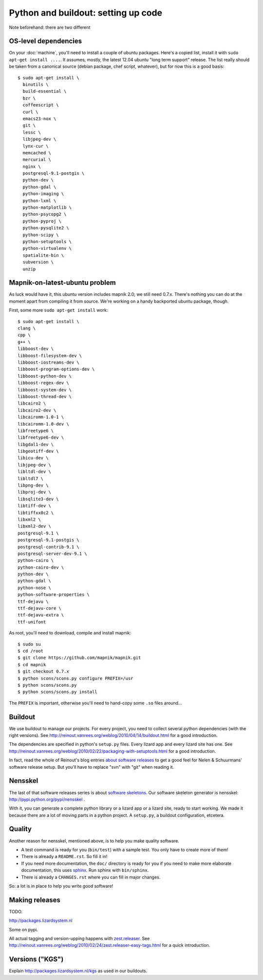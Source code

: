 Python and buildout: setting up code
====================================

Note beforehand: there are two different

OS-level dependencies
---------------------

On your :doc:`machine`, you'll need to install a couple of ubuntu
packages. Here's a copied list, install it with ``sudo apt-get install
....``. It assumes, mostly, the latest 12.04 ubuntu "long term support"
release. The list really should be taken from a canonical source (debian
package, chef script, whatever), but for now this is a good basis::

    $ sudo apt-get install \
      binutils \
      build-essential \
      bzr \
      coffeescript \
      curl \
      emacs23-nox \
      git \
      lessc \
      libjpeg-dev \
      lynx-cur \
      memcached \
      mercurial \
      nginx \
      postgresql-9.1-postgis \
      python-dev \
      python-gdal \
      python-imaging \
      python-lxml \
      python-matplotlib \
      python-psycopg2 \
      python-pyproj \
      python-pysqlite2 \
      python-scipy \
      python-setuptools \
      python-virtualenv \
      spatialite-bin \
      subversion \
      unzip

Mapnik-on-latest-ubuntu problem
-------------------------------

As luck would have it, this ubuntu version includes mapnik 2.0; we still need
0.7.x. There's nothing you can do at the moment apart from compiling it from
source. We're working on a handy backported ubuntu package, though.

First, some more ``sudo apt-get install`` work::

    $ sudo apt-get install \
    clang \
    cpp \
    g++ \
    libboost-dev \
    libboost-filesystem-dev \
    libboost-iostreams-dev \
    libboost-program-options-dev \
    libboost-python-dev \
    libboost-regex-dev \
    libboost-system-dev \
    libboost-thread-dev \
    libcairo2 \
    libcairo2-dev \
    libcairomm-1.0-1 \
    libcairomm-1.0-dev \
    libfreetype6 \
    libfreetype6-dev \
    libgdal1-dev \
    libgeotiff-dev \
    libicu-dev \
    libjpeg-dev \
    libltdl-dev \
    libltdl7 \
    libpng-dev \
    libproj-dev \
    libsqlite3-dev \
    libtiff-dev \
    libtiffxx0c2 \
    libxml2 \
    libxml2-dev \
    postgresql-9.1 \
    postgresql-9.1-postgis \
    postgresql-contrib-9.1 \
    postgresql-server-dev-9.1 \
    python-cairo \
    python-cairo-dev \
    python-dev \
    python-gdal \
    python-nose \
    python-software-properties \
    ttf-dejavu \
    ttf-dejavu-core \
    ttf-dejavu-extra \
    ttf-unifont

As root, you'll need to download, compile and install mapnik::

    $ sudo su
    $ cd /root
    $ git clone https://github.com/mapnik/mapnik.git
    $ cd mapnik
    $ git checkout 0.7.x
    $ python scons/scons.py configure PREFIX=/usr
    $ python scons/scons.py
    $ python scons/scons.py install

The ``PREFIX`` is important, otherwise you'll need to hand-copy some ``.so``
files around...


Buildout
--------

We use buildout to manage our projects. For every project, you need to collect
several python dependencies (with the right versions). See
http://reinout.vanrees.org/weblog/2010/04/14/buildout.html for a good
introduction.

The dependencies are specified in python's ``setup.py`` files. Every lizard
app and every lizard site has one. See
http://reinout.vanrees.org/weblog/2010/02/22/packaging-with-setuptools.html
for a good introduction.

In fact, read the whole of Reinout's blog entries `about software releases
<http://reinout.vanrees.org/weblog/tags/softwarereleasesseries.html>`_ to get
a good feel for Nelen & Schuurmans' software release setup. But you'll have to
replace "svn" with "git" when reading it.


Nensskel
--------

The last of that software releases series is about `software skeletons
<http://reinout.vanrees.org/weblog/2010/07/30/skeleton.html>`_. Our software
skeleton generator is nensskel: http://pypi.python.org/pypi/nensskel .

With it, you can generate a complete python library or a lizard app or a
lizard site, ready to start working. We made it because there are a lot of
moving parts in a python project. A ``setup.py``, a buildout configuration,
etcetera.


Quality
-------

Another reason for nensskel, mentioned above, is to help you make quality
software.

- A test command is ready for you (``bin/test``) with a sample test. You only
  have to create more of them!

- There is already a ``README.rst``. So fill it in!

- If you need more documentation, the ``doc/`` directory is ready for you if
  you need to make more elaborate documentation, this uses `sphinx
  <http://sphinx.pocoo.org/>`_. Run sphinx with ``bin/sphinx``.

- There is already a ``CHANGES.rst`` where you can fill in major changes.

So: a lot is in place to help you write good software!


Making releases
---------------

TODO.

http://packages.lizardsystem.nl

Some on pypi.

All actual tagging and version-upping happens with `zest.releaser
<zestreleaser.readthedocs.org/>`_. See
http://reinout.vanrees.org/weblog/2010/02/24/zest.releaser-easy-tags.html for
a quick introduction.


Versions ("KGS")
----------------

Explain http://packages.lizardsystem.nl/kgs as used in our buildouts.
